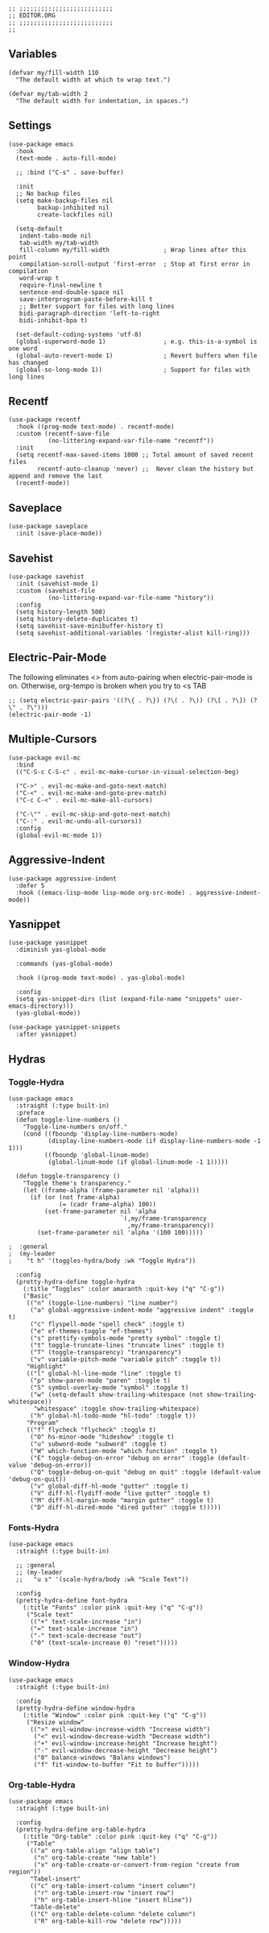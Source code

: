 #+DESCRIPTION: Modules/Core/Editor.org
#+STARTUP: showeverything
#+auto_tangle: nil

#+begin_src elisp
;; ;;;;;;;;;;;;;;;;;;;;;;;;;;
;; EDITOR.ORG
;; ;;;;;;;;;;;;;;;;;;;;;;;;;;
;;
#+end_src


** Variables

#+begin_src elisp
(defvar my/fill-width 110
  "The default width at which to wrap text.")

(defvar my/tab-width 2
  "The default width for indentation, in spaces.")
#+end_src

** Settings

#+begin_src elisp
(use-package emacs
  :hook
  (text-mode . auto-fill-mode)

  ;; :bind ("C-s" . save-buffer)

  :init
  ;; No backup files
  (setq make-backup-files nil
        backup-inhibited nil
        create-lockfiles nil)

  (setq-default
   indent-tabs-mode nil
   tab-width my/tab-width
   fill-column my/fill-width               ; Wrap lines after this point
   compilation-scroll-output 'first-error  ; Stop at first error in compilation
   word-wrap t
   require-final-newline t
   sentence-end-double-space nil
   save-interprogram-paste-before-kill t
   ;; Better support for files with long lines
   bidi-paragraph-direction 'left-to-right
   bidi-inhibit-bpa t)

  (set-default-coding-systems 'utf-8)
  (global-superword-mode 1)                ; e.g. this-is-a-symbol is one word
  (global-auto-revert-mode 1)              ; Revert buffers when file has changed
  (global-so-long-mode 1))                 ; Support for files with long lines
#+end_src

** Recentf

#+begin_src elisp
(use-package recentf
  :hook ((prog-mode text-mode) . recentf-mode)
  :custom (recentf-save-file
           (no-littering-expand-var-file-name "recentf"))
  :init
  (setq recentf-max-saved-items 1000 ;; Total amount of saved recent files
        recentf-auto-cleanup 'never) ;;  Never clean the history but append and remove the last
  (recentf-mode))
#+end_src

** Saveplace

#+begin_src elisp
(use-package saveplace
  :init (save-place-mode))
#+end_src

** Savehist

#+begin_src elisp
(use-package savehist
  :init (savehist-mode 1)
  :custom (savehist-file
           (no-littering-expand-var-file-name "history"))
  :config
  (setq history-length 500)
  (setq history-delete-duplicates t)
  (setq savehist-save-minibuffer-history t)
  (setq savehist-additional-variables '(register-alist kill-ring)))
#+end_src

** Electric-Pair-Mode

The following eliminates <> from auto-pairing when electric-pair-mode is on.
Otherwise, org-tempo is broken when you try to <s TAB

#+begin_src elisp
;; (setq electric-pair-pairs '((?\{ . ?\}) (?\( . ?\)) (?\[ . ?\]) (?\" . ?\")))
(electric-pair-mode -1)
 #+end_src

** Multiple-Cursors

#+begin_src elisp
(use-package evil-mc
  :bind
  (("C-S-c C-S-c" . evil-mc-make-cursor-in-visual-selection-beg)

  ("C->" . evil-mc-make-and-goto-next-match)
  ("C-<" . evil-mc-make-and-goto-prev-match)
  ("C-c C-<" . evil-mc-make-all-cursors)

  ("C-\"" . evil-mc-skip-and-goto-next-match)
  ("C-:" . evil-mc-undo-all-cursors))
  :config
  (global-evil-mc-mode 1))
#+end_src

** Aggressive-Indent

#+begin_src elisp
(use-package aggressive-indent
  :defer 5
  :hook ((emacs-lisp-mode lisp-mode org-src-mode) . aggressive-indent-mode))
#+end_src

** Yasnippet

#+begin_src elisp
(use-package yasnippet
  :diminish yas-global-mode

  :commands (yas-global-mode)

  :hook ((prog-mode text-mode) . yas-global-mode)

  :config
  (setq yas-snippet-dirs (list (expand-file-name "snippets" user-emacs-directory)))
  (yas-global-mode))

(use-package yasnippet-snippets
  :after yasnippet)
#+end_src

** Hydras

*** Toggle-Hydra

#+begin_src elisp
(use-package emacs
  :straight (:type built-in)
  :preface
  (defun toggle-line-numbers ()
    "Toggle-line-numbers on/off."
    (cond ((fboundp 'display-line-numbers-mode)
           (display-line-numbers-mode (if display-line-numbers-mode -1 1)))
          ((fboundp 'global-linum-mode)
           (global-linum-mode (if global-linum-mode -1 1)))))

  (defun toggle-transparency ()
    "Toggle theme's transparency."
    (let ((frame-alpha (frame-parameter nil 'alpha)))
      (if (or (not frame-alpha)
              (= (cadr frame-alpha) 100))
          (set-frame-parameter nil 'alpha
                               `(,my/frame-transparency
                                 ,my/frame-transparency))
        (set-frame-parameter nil 'alpha '(100 100)))))

;  :general
;  (my-leader
;    "t h" '(toggles-hydra/body :wk "Toggle Hydra"))

  :config
  (pretty-hydra-define toggle-hydra
    (:title "Toggles" :color amaranth :quit-key ("q" "C-g"))
    ("Basic"
     (("n" (toggle-line-numbers) "line number")
      ("a" global-aggressive-indent-mode "aggressive indent" :toggle t)
      ("c" flyspell-mode "spell check" :toggle t)
      ("e" ef-themes-toggle "ef-themes")
      ("s" prettify-symbols-mode "pretty symbol" :toggle t)
      ("t" toggle-truncate-lines "truncate lines" :toggle t)
      ("T" (toggle-transparency) "transparency")
      ("v" variable-pitch-mode "variable pitch" :toggle t))
     "Highlight"
     (("l" global-hl-line-mode "line" :toggle t)
      ("p" show-paren-mode "paren" :toggle t)
      ("S" symbol-overlay-mode "symbol" :toggle t)
      ("w" (setq-default show-trailing-whitespace (not show-trailing-whitespace))
       "whitespace" :toggle show-trailing-whitespace)
      ("h" global-hl-todo-mode "hl-todo" :toggle t))
     "Program"
     (("f" flycheck "flycheck" :toggle t)
      ("O" hs-minor-mode "hideshow" :toggle t)
      ("u" subword-mode "subword" :toggle t)
      ("W" which-function-mode "which function" :toggle t)
      ("E" toggle-debug-on-error "debug on error" :toggle (default-value 'debug-on-error))
      ("Q" toggle-debug-on-quit "debug on quit" :toggle (default-value 'debug-on-quit))
      ("v" global-diff-hl-mode "gutter" :toggle t)
      ("V" diff-hl-flydiff-mode "live gutter" :toggle t)
      ("M" diff-hl-margin-mode "margin gutter" :toggle t)
      ("D" diff-hl-dired-mode "dired gutter" :toggle t)))))
#+end_src

*** Fonts-Hydra

#+begin_src elisp
(use-package emacs
  :straight (:type built-in)

  ;; :general
  ;; (my-leader
  ;;   "u s" '(scale-hydra/body :wk "Scale Text"))

  :config
  (pretty-hydra-define font-hydra
    (:title "Fonts" :color pink :quit-key ("q" "C-g"))
     ("Scale text"
      (("+" text-scale-increase "in")
      ("=" text-scale-increase "in")
      ("-" text-scale-decrease "out")
      ("0" (text-scale-increase 0) "reset")))))
#+end_src

*** Window-Hydra

#+begin_src elisp
(use-package emacs
  :straight (:type built-in)

  :config
  (pretty-hydra-define window-hydra
    (:title "Window" :color pink :quit-key ("q" "C-g"))
     ("Resize window"
      ((">" evil-window-increase-width "Increase width")
       ("<" evil-window-decrease-width "Decrease width")
       ("+" evil-window-increase-height "Increase height")
       ("-" evil-window-decrease-height "Decrease height")
       ("0" balance-windows "Balans windows")
       ("f" fit-window-to-buffer "Fit to buffer")))))
#+end_src

*** Org-table-Hydra

#+begin_src elisp
(use-package emacs
  :straight (:type built-in)

  :config
  (pretty-hydra-define org-table-hydra
    (:title "Org-table" :color pink :quit-key ("q" "C-g"))
     ("Table"
      (("a" org-table-align "align table")
       ("n" org-table-create "new table")
       ("x" org-table-create-or-convert-from-region "create from region"))
      "Tabel-insert"
      (("c" org-table-insert-column "insert column")
       ("r" org-table-insert-row "insert row")
       ("h" org-table-insert-hline "insert hline"))
      "Table-delete"
      (("C" org-table-delete-column "delete column")
       ("R" org-table-kill-row "delete row")))))
#+end_src
